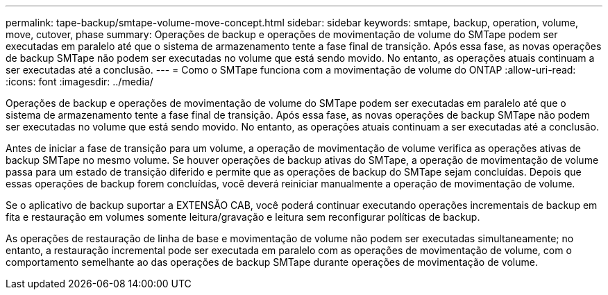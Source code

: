 ---
permalink: tape-backup/smtape-volume-move-concept.html 
sidebar: sidebar 
keywords: smtape, backup, operation, volume, move, cutover, phase 
summary: Operações de backup e operações de movimentação de volume do SMTape podem ser executadas em paralelo até que o sistema de armazenamento tente a fase final de transição. Após essa fase, as novas operações de backup SMTape não podem ser executadas no volume que está sendo movido. No entanto, as operações atuais continuam a ser executadas até a conclusão. 
---
= Como o SMTape funciona com a movimentação de volume do ONTAP
:allow-uri-read: 
:icons: font
:imagesdir: ../media/


[role="lead"]
Operações de backup e operações de movimentação de volume do SMTape podem ser executadas em paralelo até que o sistema de armazenamento tente a fase final de transição. Após essa fase, as novas operações de backup SMTape não podem ser executadas no volume que está sendo movido. No entanto, as operações atuais continuam a ser executadas até a conclusão.

Antes de iniciar a fase de transição para um volume, a operação de movimentação de volume verifica as operações ativas de backup SMTape no mesmo volume. Se houver operações de backup ativas do SMTape, a operação de movimentação de volume passa para um estado de transição diferido e permite que as operações de backup do SMTape sejam concluídas. Depois que essas operações de backup forem concluídas, você deverá reiniciar manualmente a operação de movimentação de volume.

Se o aplicativo de backup suportar a EXTENSÃO CAB, você poderá continuar executando operações incrementais de backup em fita e restauração em volumes somente leitura/gravação e leitura sem reconfigurar políticas de backup.

As operações de restauração de linha de base e movimentação de volume não podem ser executadas simultaneamente; no entanto, a restauração incremental pode ser executada em paralelo com as operações de movimentação de volume, com o comportamento semelhante ao das operações de backup SMTape durante operações de movimentação de volume.
